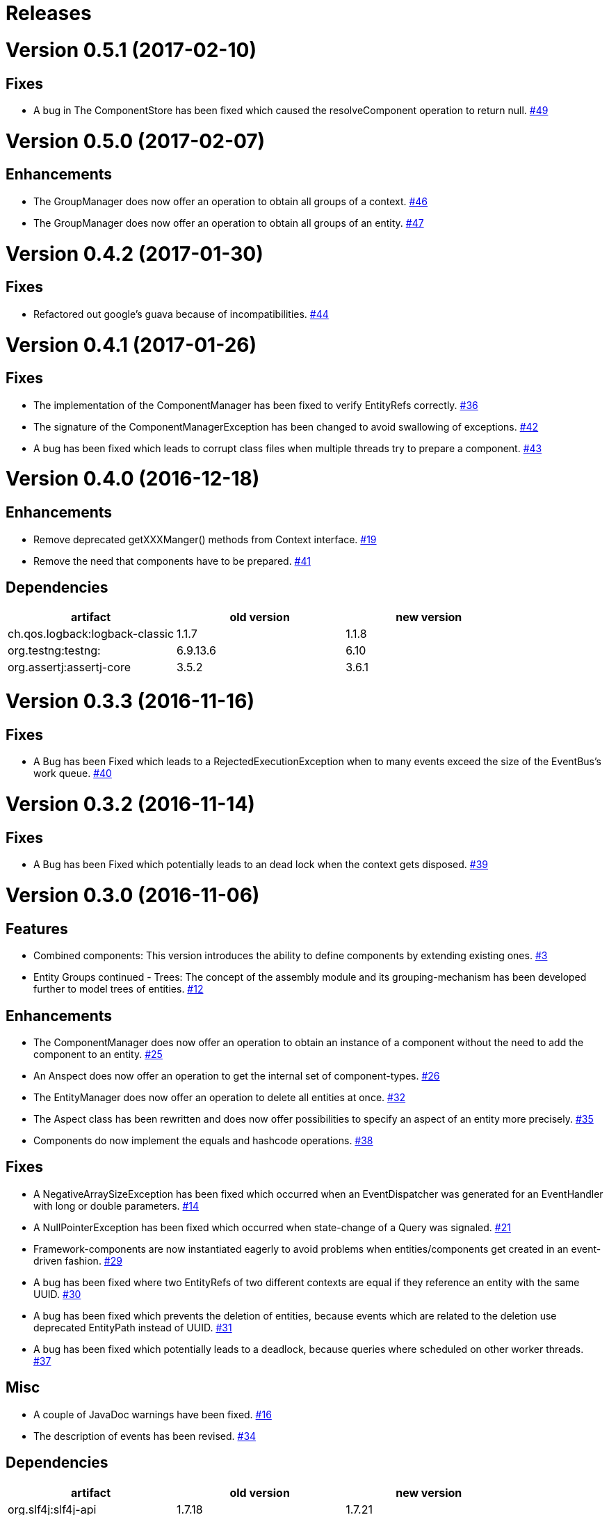 # Releases

# Version 0.5.1 (2017-02-10)

## Fixes
 - A bug in The ComponentStore has been fixed which caused the resolveComponent operation to return null.
   https://github.com/jayware/entity-essentials/issues/49[#49]

# Version 0.5.0 (2017-02-07)

## Enhancements
 - The GroupManager does now offer an operation to obtain all groups of a context.
   https://github.com/jayware/entity-essentials/issues/46[#46]
 - The GroupManager does now offer an operation to obtain all groups of an entity.
   https://github.com/jayware/entity-essentials/issues/47[#47]

# Version 0.4.2 (2017-01-30)

## Fixes
 - Refactored out google's guava because of incompatibilities.
   https://github.com/jayware/entity-essentials/issues/44[#44]

# Version 0.4.1 (2017-01-26)

## Fixes
 - The implementation of the ComponentManager has been fixed to verify EntityRefs correctly.
   https://github.com/jayware/entity-essentials/issues/36[#36]
 - The signature of the ComponentManagerException has been changed to avoid swallowing of exceptions.
   https://github.com/jayware/entity-essentials/issues/42[#42]
 - A bug has been fixed which leads to corrupt class files when multiple threads try to prepare a component.
   https://github.com/jayware/entity-essentials/issues/43[#43]

# Version 0.4.0 (2016-12-18)

## Enhancements
 - Remove deprecated getXXXManger() methods from Context interface.
   https://github.com/jayware/entity-essentials/issues/19[#19]
 - Remove the need that components have to be prepared.
   https://github.com/jayware/entity-essentials/issues/41[#41]

## Dependencies

|===
|artifact |old version |new version

|ch.qos.logback:logback-classic
|1.1.7
|1.1.8

|org.testng:testng:
|6.9.13.6
|6.10

|org.assertj:assertj-core
|3.5.2
|3.6.1
|===

# Version 0.3.3 (2016-11-16)

## Fixes
 - A Bug has been Fixed which leads to a RejectedExecutionException when to many events exceed the size of the EventBus's work queue.
   https://github.com/jayware/entity-essentials/issues/40[#40]

# Version 0.3.2 (2016-11-14)

## Fixes
 - A Bug has been Fixed which potentially leads to an dead lock when the context gets disposed.
   https://github.com/jayware/entity-essentials/issues/39[#39]

# Version 0.3.0 (2016-11-06)

## Features
 - Combined components: This version introduces the ability to define components by extending existing ones.
   https://github.com/jayware/entity-essentials/issues/3[#3]
 - Entity Groups continued - Trees: The concept of the assembly module and its grouping-mechanism has been developed further to model trees of entities.
   https://github.com/jayware/entity-essentials/issues/12[#12]

## Enhancements
 - The ComponentManager does now offer an operation to obtain an instance of a component without the need to add the component to an entity.
   https://github.com/jayware/entity-essentials/issues/25[#25]
 - An Anspect does now offer an operation to get the internal set of component-types.
   https://github.com/jayware/entity-essentials/issues/26[#26]
 - The EntityManager does now offer an operation to delete all entities at once.
   https://github.com/jayware/entity-essentials/issues/32[#32]
 - The Aspect class has been rewritten and does now offer possibilities to specify an aspect of an entity more precisely.
   https://github.com/jayware/entity-essentials/issues/35[#35]
 - Components do now implement the equals and hashcode operations.
   https://github.com/jayware/entity-essentials/issues/38[#38]

## Fixes
 - A NegativeArraySizeException has been fixed which occurred when an EventDispatcher was generated for an EventHandler with long or double parameters.
   https://github.com/jayware/entity-essentials/issues/14[#14]
 - A NullPointerException has been fixed which occurred when state-change of a Query was signaled.
   https://github.com/jayware/entity-essentials/issues/21[#21]
 - Framework-components are now instantiated eagerly to avoid problems when entities/components get created in an event-driven fashion.
   https://github.com/jayware/entity-essentials/issues/29[#29]
 - A bug has been fixed where two EntityRefs of two different contexts are equal if they reference an entity with the same UUID.
   https://github.com/jayware/entity-essentials/issues/30[#30]
 - A bug has been fixed which prevents the deletion of entities, because events which are related to the deletion use deprecated EntityPath instead of UUID.
   https://github.com/jayware/entity-essentials/issues/31[#31]
 - A bug has been fixed which potentially leads to a deadlock, because queries where scheduled on other worker threads.
   https://github.com/jayware/entity-essentials/issues/37[#37]

## Misc
 - A couple of JavaDoc warnings have been fixed.
   https://github.com/jayware/entity-essentials/issues/16[#16]
 - The description of events has been revised.
   https://github.com/jayware/entity-essentials/issues/34[#34]

## Dependencies

|===
|artifact |old version |new version

|org.slf4j:slf4j-api
|1.7.18
|1.7.21

|com.google.guava:guava
|19
|20

|ch.qos.logback:logback-classic
|1.1.5
|1.1.7

|org.testng:testng
|6.9.10
|6.9.13.6

|org.assertj:assertj-core
|3.3.0
|3.5.1

|org.jmockit:jmockit
|-
|1.29
|===

# Version 0.2.0 (2016-02-29)

## Features
 - Entity Groups: This Version introduces a new concept of managing group of entities.
   https://github.com/jayware/entity-essentials/issues/9[#9]
 - Asynchronous Queries: Initial support for query-operations to retrieve data asynchronously.
   https://github.com/jayware/entity-essentials/issues/11[#11]

## Enhancements
 - The Context interface does now offer a generic method to obtain managers from other modules.
   https://github.com/jayware/entity-essentials/issues/1[#1]
 - The ComponentStorage does now use the ServiceLoader infrastructure to obtain a ComponentFactory instance.
   https://github.com/jayware/entity-essentials/issues/2[#2]

## Fixes
 - A VerifyError has been fixed which occurred when an EventDispatcher was generated for an EventHandler with primitive parameters.
   https://github.com/jayware/entity-essentials/issues/13[#13]
 - A defect in the ComponentFactory has been fixed which led to invalid components when the getter and setter of a property are not of the same type.
   https://github.com/jayware/entity-essentials/issues/8[#8]

## Dependencies

|===
|artifact |old version |new version

|org.slf4j:slf4j-api
|1.7.12
|1.7.18

|com.google.guava:guava
|18
|19

|ch.qos.logback:logback-classic
|1.1.3
|1.1.5

|org.testng:testng
|6.9.4
|6.9.10

|org.assertj:assertj-core
|3.0.0
|3.3.0
|===

# Version 0.1.0 (2016-01-02)
Initial release.